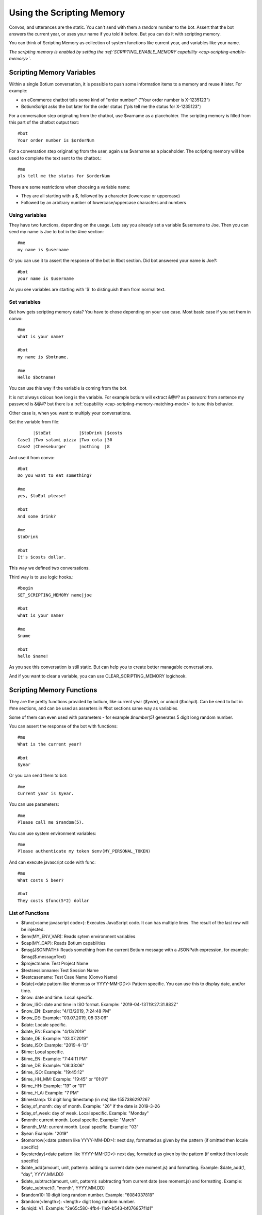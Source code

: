 .. _scripting-memory:

Using the Scripting Memory
==========================

Convos, and utterances are the static. You can't send with them a random number to the bot. Assert that the bot answers the current year, or uses your name if you told it before. But you can do it with scripting memory.

You can think of Scripting Memory as collection of system functions like current year, and variables like your name.

*The scripting memory is enabled by setting the :ref:`SCRIPTING_ENABLE_MEMORY capability <cap-scripting-enable-memory>`.*

.. _scripting-memory-variables:

Scripting Memory Variables
--------------------------

Within a single Botium conversation, it is possible to push some information items to a memory and reuse it later. For example:

* an eCommerce chatbot tells some kind of "order number" ("Your order number is X-1235123")
* BotiumScript asks the bot later for the order status ("pls tell me the status for X-1235123")

For a conversation step originating from the chatbot, use $varname as a placeholder. The scripting memory is filled from this part of the chatbot output text::

  #bot
  Your order number is $orderNum

For a conversation step originating from the user, again use $varname as a placeholder. The scripting memory will be used to complete the text sent to the chatbot.::

  #me
  pls tell me the status for $orderNum

There are some restrictions when choosing a variable name:

* They are all starting with a $, followed by a character (lowercase or uppercase)
* Followed by an arbitrary number of lowercase/uppercase characters and numbers

Using variables
~~~~~~~~~~~~~~~

They have two functions, depending on the usage. Lets say you already set a variable $username to Joe. Then you can send my name is Joe to bot in the #me section::

  #me
  my name is $username

Or you can use it to assert the response of the bot in #bot section. Did bot answered your name is Joe?::

  #bot
  your name is $username

As you see variables are starting with '$' to distinguish them from normal text.

Set variables
~~~~~~~~~~~~~

But how gets scripting memory data? You have to chose depending on your use case. Most basic case if you set them in convo::

  #me
  what is your name?

  #bot
  my name is $botname.

  #me
  Hello $botname!

You can use this way if the variable is coming from the bot. 

It is not always obious how long is the variable. For example botium will extract &@#? as password from sentence my password is &@#? but there is a :ref:`capability <cap-scripting-memory-matching-mode>` to tune this behavior.

Other case is, when you want to multiply your conversations.

Set the variable from file::

        |$toEat           |$toDrink |$costs
  Case1 |Two salami pizza |Two cola |30
  Case2 |Cheeseburger     |nothing  |8

And use it from convo::

  #bot
  Do you want to eat something?

  #me
  yes, $toEat please!

  #bot
  And some drink?

  #me
  $toDrink

  #bot
  It's $costs dollar.

This way we defined two conversations.

Third way is to use logic hooks.::

  #begin
  SET_SCRIPTING_MEMORY name|joe

  #bot
  what is your name?

  #me
  $name

  #bot
  hello $name!

As you see this conversation is still static. But can help you to create better managable conversations. 

And if you want to clear a variable, you can use CLEAR_SCRIPTING_MEMORY logichook.

.. _scripting-memory-functions:

Scripting Memory Functions
--------------------------

They are the pretty functions provided by botium, like current year (*$year*), or uniqid (*$uniqid*). Can be send to bot in #me sections, and can be used as asserters in #bot sections same way as variables.

Some of them can even used with parameters - for example *$number(5)* generates 5 digit long random number.

You can assert the response of the bot with functions::

  #me
  What is the current year?

  #bot
  $year

Or you can send them to bot::

  #me
  Current year is $year.

You can use parameters::

  #me
  Please call me $random(5).

You can use system environment variables::

  #me
  Please authenticate my token $env(MY_PERSONAL_TOKEN)

And can execute javascript code with func::

  #me
  What costs 5 beer?

  #bot
  They costs $func(5*2) dollar

List of Functions
~~~~~~~~~~~~~~~~~

* $func(<some javascript code>): Executes JavaScript code. It can has multiple lines. The result of the last row will be injected.
* $env(MY_ENV_VAR): Reads sytem environment variables
* $cap(MY_CAP): Reads Botium capabilities
* $msg(JSONPATH): Reads something from the current Botium message with a JSONPath expression, for example: $msg($.messageText)
* $projectname: Test Project Name
* $testsessionname: Test Session Name
* $testcasename: Test Case Name (Convo Name)
* $date(<date pattern like hh:mm:ss or YYYY-MM-DD>): Pattern specific. You can use this to display date, and/or time.
* $now: date and time. Local specific.
* $now_ISO: date and time in ISO format. Example: "2019-04-13T19:27:31.882Z"
* $now_EN: Example: "4/13/2019, 7:24:48 PM"
* $now_DE: Example: "03.07.2019, 08:33:06”
* $date: Locale specific.
* $date_EN: Example: "4/13/2019"
* $date_DE: Example: "03.07.2019”
* $date_ISO: Example: "2019-4-13”
* $time: Local specific.
* $time_EN: Example: "7:44:11 PM"
* $time_DE: Example: "08:33:06"
* $time_ISO: Example: "19:45:12"
* $time_HH_MM: Example: "19:45" or “01:01“
* $time_HH: Example: "19" or “01“
* $time_H_A: Example: "7 PM"
* $timestamp: 13 digit long timestamp (in ms) like 1557386297267
* $day_of_month: day of month. Example: "26" if the date is 2019-3-26
* $day_of_week: day of week. Local specific. Example: "Monday"
* $month: current month. Local specific. Example: "March"
* $month_MM: current month. Local specific. Example: "03"
* $year: Example: "2019"
* $tomorrow(<date pattern like YYYY-MM-DD>): next day, formatted as given by the pattern (if omitted then locale specific)
* $yesterday(<date pattern like YYYY-MM-DD>): next day, formatted as given by the pattern (if omitted then locale specific)
* $date_add(amount, unit, pattern): adding to current date (see moment.js) and formatting. Example: $date_add(1, "day", YYYY.MM.DD)
* $date_subtract(amount, unit, pattern): subtracting from current date (see moment.js) and formatting. Example: $date_subtract(1, "month", YYYY.MM.DD)
* $random10: 10 digit long random number. Example: "6084037818"
* $random(<length>): <length> digit long random number.
* $uniqid:  V1. Example: "2e65c580-4fb4-11e9-b543-bf076857f1d1"

.. _scripting-memory-files:

Scripting Memory Files
----------------------

You can reuse the same convo more times with Scripting Memory. You have to enable this feature, depending on what Botium Flavour you are using:

* In Botium CLI, use the --expandscriptingmemory flag
* In Botium Bindings, add the expandScriptingMemoryToConvos setting to package.json
* In Botium Box, enable it in the Advanced Scripting Settings

If you don’t enable it explicitly, the scripting variables won’t get pre-filled from the scripting memory file.

Example 1, 4 convos expanded, dynamic variations
~~~~~~~~~~~~~~~~~~~~~~~~~~~~~~~~~~~~~~~~~~~~~~~~

Scripting memory for product::

          |$productName
  product1|Bread
  product2|Beer

Scripting memory for order number::

              |$orderNumber
  orderNumber1|1
  orderNumber2|100

Convo::

  #me
  Hi Bot, i want to order $orderNumber $productName

Example 2, 3 convos expanded, scripted variations
~~~~~~~~~~~~~~~~~~~~~~~~~~~~~~~~~~~~~~~~~~~~~~~~~

Scripting memory for order::

          |$productName|$orderNumber
  order1  |Bread       |1
  order1  |Beer        |1
  order2  |Beer        |100

Convo::

  #me
  Hi Bot, i want to order $orderNumber $productName
